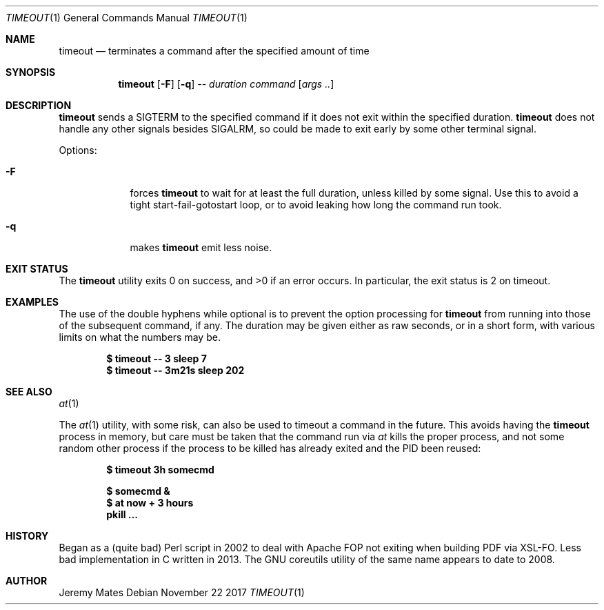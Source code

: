 .Dd November 22 2017
.Dt TIMEOUT 1
.nh
.Os
.Sh NAME
.Nm timeout
.Nd terminates a command after the specified amount of time
.Sh SYNOPSIS
.Bk -words
.Nm
.Op Fl F
.Op Fl q
.Ar --
.Ar duration
.Ar command
.Op Ar args ..
.Ek
.Sh DESCRIPTION
.Nm
sends a SIGTERM to the specified command if it does not exit within the
specified duration.
.Nm
does not handle any other signals besides SIGALRM, so could be made to
exit early by some other terminal signal.
.Pp
Options:
.Bl -tag -width -indent
.It Fl F
forces
.Nm
to wait for at least the full duration, unless killed by some signal.
Use this to avoid a tight start-fail-gotostart loop, or to avoid leaking
how long the command run took.
.It Fl q
makes
.Nm
emit less noise.
.El
.Sh EXIT STATUS
.Ex -std
In particular, the exit status is 2 on timeout.
.Sh EXAMPLES
The use of the double hyphens while optional is to prevent the option
processing for
.Nm
from running into those of the subsequent command, if any. The duration
may be given either as raw seconds, or in a short form, with various
limits on what the numbers may be.
.Pp
.Dl $ Ic timeout -- 3 sleep 7
.Dl $ Ic timeout -- 3m21s sleep 202
.Sh SEE ALSO
.Xr at 1
.Pp
The 
.Xr at 1
utility, with some risk, can also be used to timeout a command in the
future. This avoids having the
.Nm
process in memory, but care must be taken that the command run via
.Xr at
kills the proper process, and not some random other process if the
process to be killed has already exited and the PID been reused:
.Pp
.Dl $ Ic timeout 3h somecmd
.Pp
.Dl $ Ic somecmd &
.Dl $ Ic at now + 3 hours
.Dl Ic pkill ...
.Sh HISTORY
Began as a (quite bad) Perl script in 2002 to deal with Apache FOP not
exiting when building PDF via XSL-FO. Less bad implementation in C
written in 2013. The GNU coreutils utility of the same name appears to
date to 2008.
.Sh AUTHOR
.An Jeremy Mates
